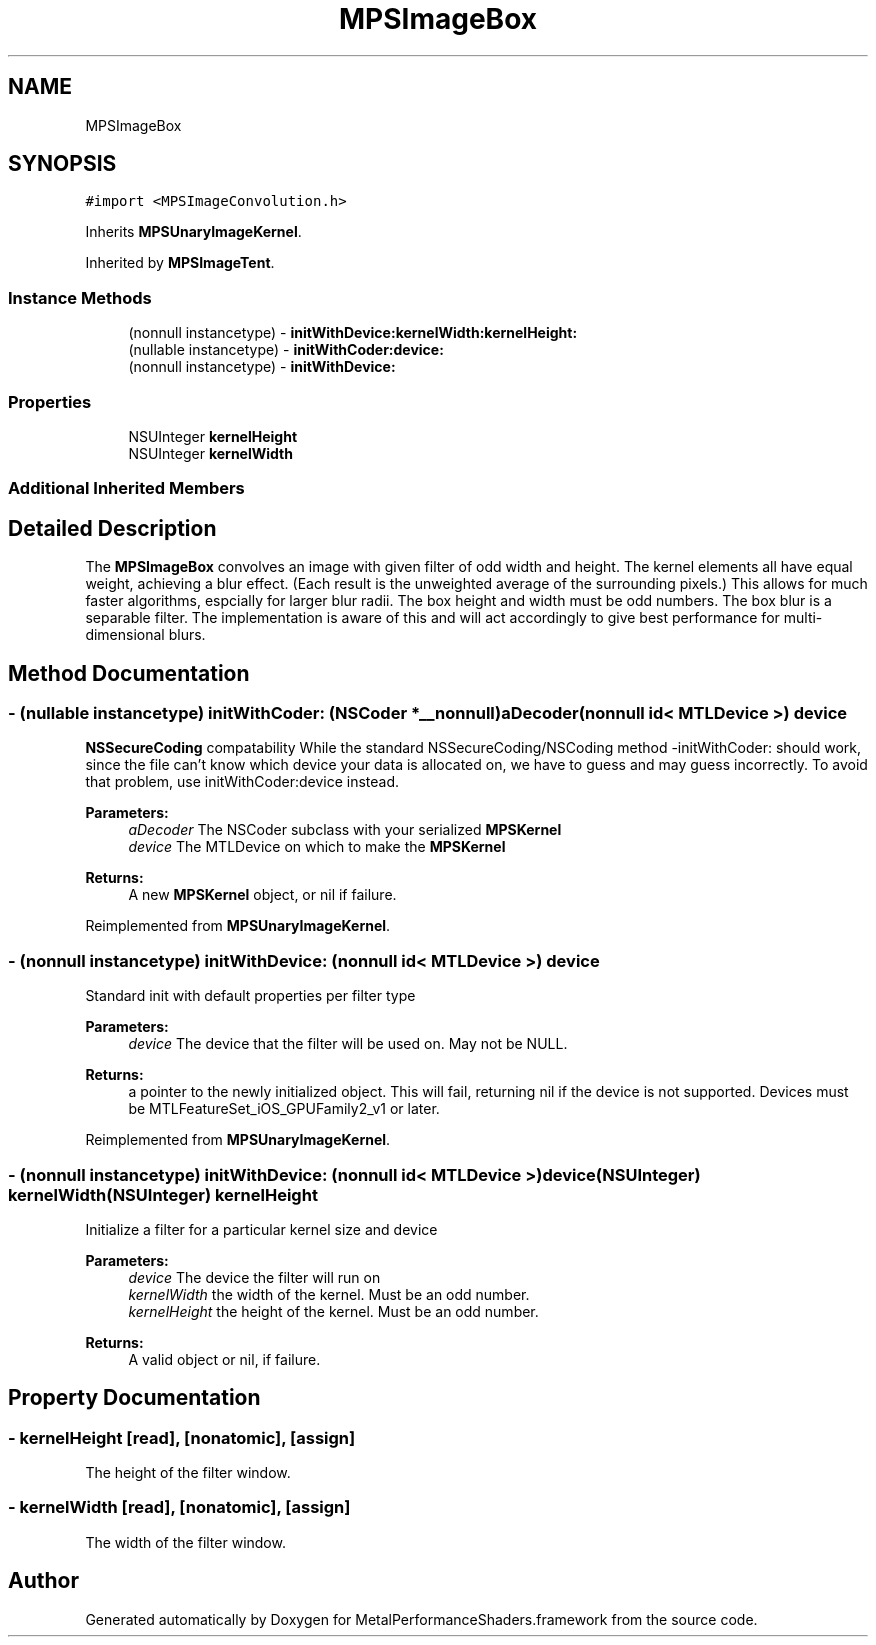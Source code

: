 .TH "MPSImageBox" 3 "Thu Jul 13 2017" "Version MetalPerformanceShaders-87.2" "MetalPerformanceShaders.framework" \" -*- nroff -*-
.ad l
.nh
.SH NAME
MPSImageBox
.SH SYNOPSIS
.br
.PP
.PP
\fC#import <MPSImageConvolution\&.h>\fP
.PP
Inherits \fBMPSUnaryImageKernel\fP\&.
.PP
Inherited by \fBMPSImageTent\fP\&.
.SS "Instance Methods"

.in +1c
.ti -1c
.RI "(nonnull instancetype) \- \fBinitWithDevice:kernelWidth:kernelHeight:\fP"
.br
.ti -1c
.RI "(nullable instancetype) \- \fBinitWithCoder:device:\fP"
.br
.ti -1c
.RI "(nonnull instancetype) \- \fBinitWithDevice:\fP"
.br
.in -1c
.SS "Properties"

.in +1c
.ti -1c
.RI "NSUInteger \fBkernelHeight\fP"
.br
.ti -1c
.RI "NSUInteger \fBkernelWidth\fP"
.br
.in -1c
.SS "Additional Inherited Members"
.SH "Detailed Description"
.PP 
The \fBMPSImageBox\fP convolves an image with given filter of odd width and height\&. The kernel elements all have equal weight, achieving a blur effect\&. (Each result is the unweighted average of the surrounding pixels\&.) This allows for much faster algorithms, espcially for larger blur radii\&. The box height and width must be odd numbers\&. The box blur is a separable filter\&. The implementation is aware of this and will act accordingly to give best performance for multi-dimensional blurs\&. 
.SH "Method Documentation"
.PP 
.SS "\- (nullable instancetype) \fBinitWithCoder:\fP (NSCoder *__nonnull) aDecoder(nonnull id< MTLDevice >) device"
\fBNSSecureCoding\fP compatability  While the standard NSSecureCoding/NSCoding method -initWithCoder: should work, since the file can't know which device your data is allocated on, we have to guess and may guess incorrectly\&. To avoid that problem, use initWithCoder:device instead\&. 
.PP
\fBParameters:\fP
.RS 4
\fIaDecoder\fP The NSCoder subclass with your serialized \fBMPSKernel\fP 
.br
\fIdevice\fP The MTLDevice on which to make the \fBMPSKernel\fP 
.RE
.PP
\fBReturns:\fP
.RS 4
A new \fBMPSKernel\fP object, or nil if failure\&. 
.RE
.PP

.PP
Reimplemented from \fBMPSUnaryImageKernel\fP\&.
.SS "\- (nonnull instancetype) initWithDevice: (nonnull id< MTLDevice >) device"
Standard init with default properties per filter type 
.PP
\fBParameters:\fP
.RS 4
\fIdevice\fP The device that the filter will be used on\&. May not be NULL\&. 
.RE
.PP
\fBReturns:\fP
.RS 4
a pointer to the newly initialized object\&. This will fail, returning nil if the device is not supported\&. Devices must be MTLFeatureSet_iOS_GPUFamily2_v1 or later\&. 
.RE
.PP

.PP
Reimplemented from \fBMPSUnaryImageKernel\fP\&.
.SS "\- (nonnull instancetype) \fBinitWithDevice:\fP (nonnull id< MTLDevice >) device(NSUInteger) kernelWidth(NSUInteger) kernelHeight"
Initialize a filter for a particular kernel size and device 
.PP
\fBParameters:\fP
.RS 4
\fIdevice\fP The device the filter will run on 
.br
\fIkernelWidth\fP the width of the kernel\&. Must be an odd number\&. 
.br
\fIkernelHeight\fP the height of the kernel\&. Must be an odd number\&. 
.RE
.PP
\fBReturns:\fP
.RS 4
A valid object or nil, if failure\&. 
.RE
.PP

.SH "Property Documentation"
.PP 
.SS "\- kernelHeight\fC [read]\fP, \fC [nonatomic]\fP, \fC [assign]\fP"
The height of the filter window\&. 
.SS "\- kernelWidth\fC [read]\fP, \fC [nonatomic]\fP, \fC [assign]\fP"
The width of the filter window\&. 

.SH "Author"
.PP 
Generated automatically by Doxygen for MetalPerformanceShaders\&.framework from the source code\&.
